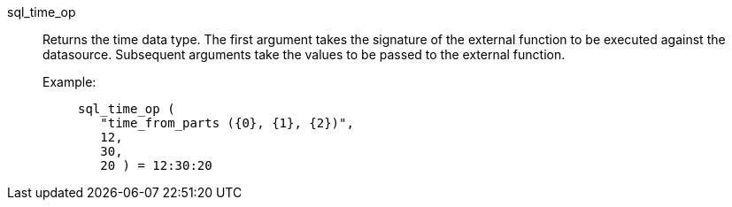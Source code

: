 [#sql_time_op]
sql_time_op::
Returns the time data type. The first argument takes the signature of the external function to be executed against the datasource. Subsequent arguments take the values to be passed to the external function.
+
Example:;;
+
[source]
----
sql_time_op (
   "time_from_parts ({0}, {1}, {2})",
   12,
   30,
   20 ) = 12:30:20
----